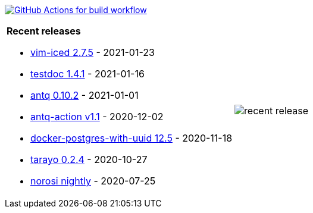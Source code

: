 image:https://github.com/liquidz/liquidz/workflows/build/badge.svg["GitHub Actions for build workflow", link="https://github.com/liquidz/liquidz/actions?query=workflow%3Abuild"]

[cols="a,a"]
|===

| *Recent releases*

- link:https://github.com/liquidz/vim-iced/releases/tag/2.7.5[vim-iced 2.7.5] - 2021-01-23
- link:https://github.com/liquidz/testdoc/releases/tag/1.4.1[testdoc 1.4.1] - 2021-01-16
- link:https://github.com/liquidz/antq/releases/tag/0.10.2[antq 0.10.2] - 2021-01-01
- link:https://github.com/liquidz/antq-action/releases/tag/v1.1[antq-action v1.1] - 2020-12-02
- link:https://github.com/liquidz/docker-postgres-with-uuid/releases/tag/12.5[docker-postgres-with-uuid 12.5] - 2020-11-18
- link:https://github.com/toyokumo/tarayo/releases/tag/0.2.4[tarayo 0.2.4] - 2020-10-27
- link:https://github.com/liquidz/norosi/releases/tag/nightly[norosi nightly] - 2020-07-25

| image::https://raw.githubusercontent.com/liquidz/liquidz/master/release.png[recent release]

|===
